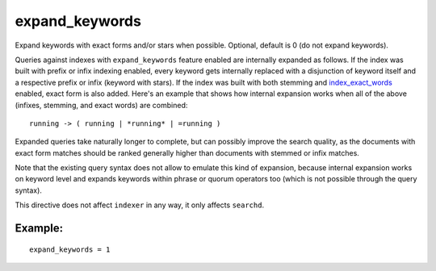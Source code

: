 expand\_keywords
~~~~~~~~~~~~~~~~

Expand keywords with exact forms and/or stars when possible. Optional,
default is 0 (do not expand keywords).

Queries against indexes with ``expand_keywords`` feature enabled are
internally expanded as follows. If the index was built with prefix or
infix indexing enabled, every keyword gets internally replaced with a
disjunction of keyword itself and a respective prefix or infix (keyword
with stars). If the index was built with both stemming and
`index\_exact\_words <../../index_configuration_options/indexexact_words.md>`__
enabled, exact form is also added. Here's an example that shows how
internal expansion works when all of the above (infixes, stemming, and
exact words) are combined:

::


    running -> ( running | *running* | =running )

Expanded queries take naturally longer to complete, but can possibly
improve the search quality, as the documents with exact form matches
should be ranked generally higher than documents with stemmed or infix
matches.

Note that the existing query syntax does not allow to emulate this kind
of expansion, because internal expansion works on keyword level and
expands keywords within phrase or quorum operators too (which is not
possible through the query syntax).

This directive does not affect ``indexer`` in any way, it only affects
``searchd``.

Example:
^^^^^^^^

::


    expand_keywords = 1

